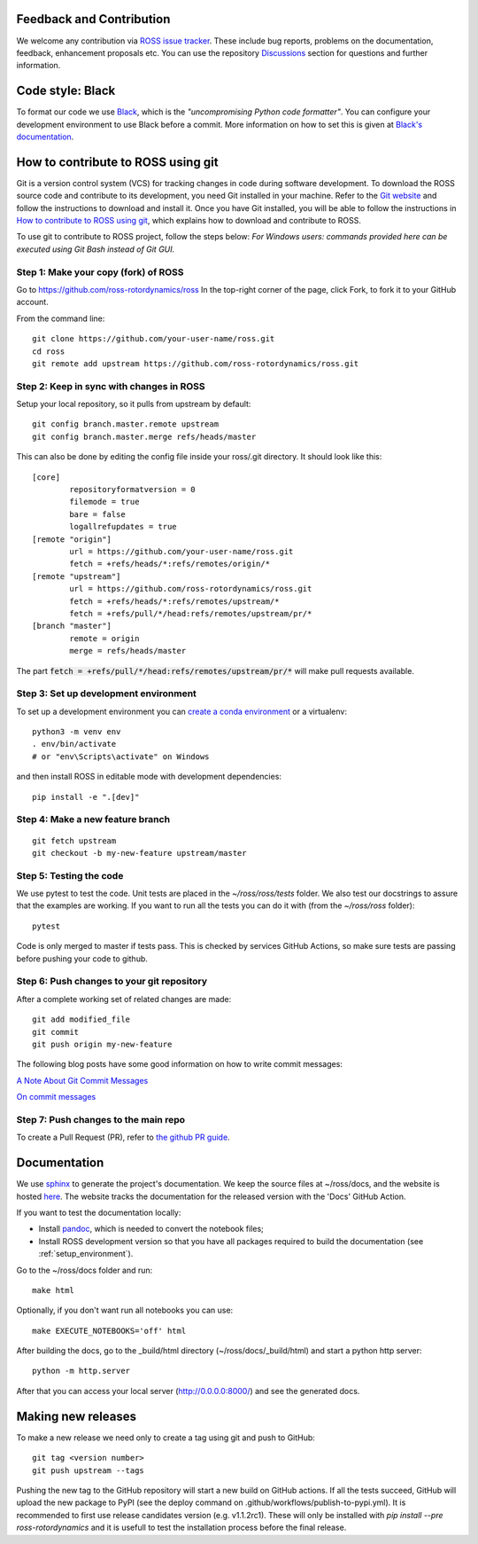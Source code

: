 Feedback and Contribution
-------------------------
We welcome any contribution via `ROSS issue tracker <https://github.com/ross-rotordynamics/ross/issues>`_.
These include bug reports, problems on the documentation, feedback, enhancement proposals etc.
You can use the repository `Discussions <https://github.com/ross-rotordynamics/ross/discussions>`_
section for questions and further information.

Code style: Black
-----------------
To format our code we use `Black <https://black.readthedocs.io/en/stable/>`_, which is the *"uncompromising Python
code formatter"*. You can configure your development environment to use Black before a commit. More information on how
to set this is given at `Black's documentation <https://black.readthedocs.io/en/stable/editor_integration.html>`_.

.. _git-configuration:

How to contribute to ROSS using git
-----------------------------------

Git is a version control system (VCS) for tracking changes in code during software development.
To download the ROSS source code and contribute to its development,
you need Git installed in your machine. Refer to the `Git website
<https://git-scm.com/>`_ and follow the instructions to download and install it.
Once you have Git installed, you will be able to follow the instructions in `How to contribute to ROSS using git`_,
which explains how to download and contribute to ROSS.

To use git to contribute to ROSS project, follow the steps below:
*For Windows users: commands provided here can be executed using Git Bash instead of Git GUI.*

Step 1: Make your copy (fork) of ROSS
^^^^^^^^^^^^^^^^^^^^^^^^^^^^^^^^^^^^^
Go to https://github.com/ross-rotordynamics/ross
In the top-right corner of the page, click Fork, to fork it to your GitHub account.

From the command line::

    git clone https://github.com/your-user-name/ross.git
    cd ross
    git remote add upstream https://github.com/ross-rotordynamics/ross.git

Step 2: Keep in sync with changes in ROSS
^^^^^^^^^^^^^^^^^^^^^^^^^^^^^^^^^^^^^^^^^
Setup your local repository, so it pulls from upstream by default::

    git config branch.master.remote upstream
    git config branch.master.merge refs/heads/master

This can also be done by editing the config file inside your ross/.git directory.
It should look like this::

    [core]
            repositoryformatversion = 0
            filemode = true
            bare = false
            logallrefupdates = true
    [remote "origin"]
            url = https://github.com/your-user-name/ross.git
            fetch = +refs/heads/*:refs/remotes/origin/*
    [remote "upstream"]
            url = https://github.com/ross-rotordynamics/ross.git
            fetch = +refs/heads/*:refs/remotes/upstream/*
            fetch = +refs/pull/*/head:refs/remotes/upstream/pr/*
    [branch "master"]
            remote = origin
            merge = refs/heads/master

The part :code:`fetch = +refs/pull/*/head:refs/remotes/upstream/pr/*` will make pull requests available.

.. _setup_environment:

Step 3: Set up development environment
^^^^^^^^^^^^^^^^^^^^^^^^^^^^^^^^^^^^^^

To set up a development environment you can `create a conda environment <https://docs.conda.io/projects/conda/en/latest/user-guide/tasks/manage-environments.html>`_
or a virtualenv::

    python3 -m venv env
    . env/bin/activate
    # or "env\Scripts\activate" on Windows

and then install ROSS in editable mode with development dependencies::

    pip install -e ".[dev]"

Step 4: Make a new feature branch
^^^^^^^^^^^^^^^^^^^^^^^^^^^^^^^^^
::

    git fetch upstream
    git checkout -b my-new-feature upstream/master

Step 5: Testing the code
^^^^^^^^^^^^^^^^^^^^^^^^
We use pytest to test the code. Unit tests are placed in the `~/ross/ross/tests` folder. We also test our docstrings to
assure that the examples are working.
If you want to run all the tests you can do it with (from the `~/ross/ross` folder)::

   pytest

Code is only merged to master if tests pass. This is checked by services GitHub Actions, so make sure
tests are passing before pushing your code to github.

Step 6: Push changes to your git repository
^^^^^^^^^^^^^^^^^^^^^^^^^^^^^^^^^^^^^^^^^^^
After a complete working set of related changes are made::

    git add modified_file
    git commit
    git push origin my-new-feature

The following blog posts have some good information on how to write commit messages:

`A Note About Git Commit Messages <https://tbaggery.com/2008/04/19/a-note-about-git-commit-messages.html>`_

`On commit messages <https://who-t.blogspot.com/2009/12/on-commit-messages.html>`_

Step 7: Push changes to the main repo
^^^^^^^^^^^^^^^^^^^^^^^^^^^^^^^^^^^^^
To create a Pull Request (PR), refer to `the github PR guide <https://help.github.com/articles/about-pull-requests/>`_.

Documentation
-------------
We use `sphinx <http://www.sphinx-doc.org/en/master/>`_ to generate the project's documentation. We keep the source
files at ~/ross/docs, and the website is hosted
`here <https://ross.readthedocs.io/en/latest/>`_.
The website tracks the documentation for the released version with the 'Docs'
GitHub Action.

If you want to test the documentation locally:

- Install `pandoc <https://pandoc.org/installing.html>`_, which is needed to convert the notebook files;
- Install ROSS development version so that you have all packages required to build the documentation (see :ref:`setup_environment`).

Go to the ~/ross/docs folder and run::

    make html

Optionally, if you don't want run all notebooks you can use::

    make EXECUTE_NOTEBOOKS='off' html

After building the docs, go to the _build/html directory (~/ross/docs/_build/html)
and start a python http server::

    python -m http.server

After that you can access your local server (http://0.0.0.0:8000/) and see the generated docs.

Making new releases
-------------------
To make a new release we need only to create a tag using git and push to GitHub::

    git tag <version number>
    git push upstream --tags

Pushing the new tag to the GitHub repository will start a new build on GitHub actions. If all the tests succeed, GitHub will
upload the new package to PyPI (see the deploy command on .github/workflows/publish-to-pypi.yml).
It is recommended to first use release candidates version (e.g. v1.1.2rc1). These will only be installed with `pip install --pre ross-rotordynamics` and it is usefull to test the installation process before the final release.
